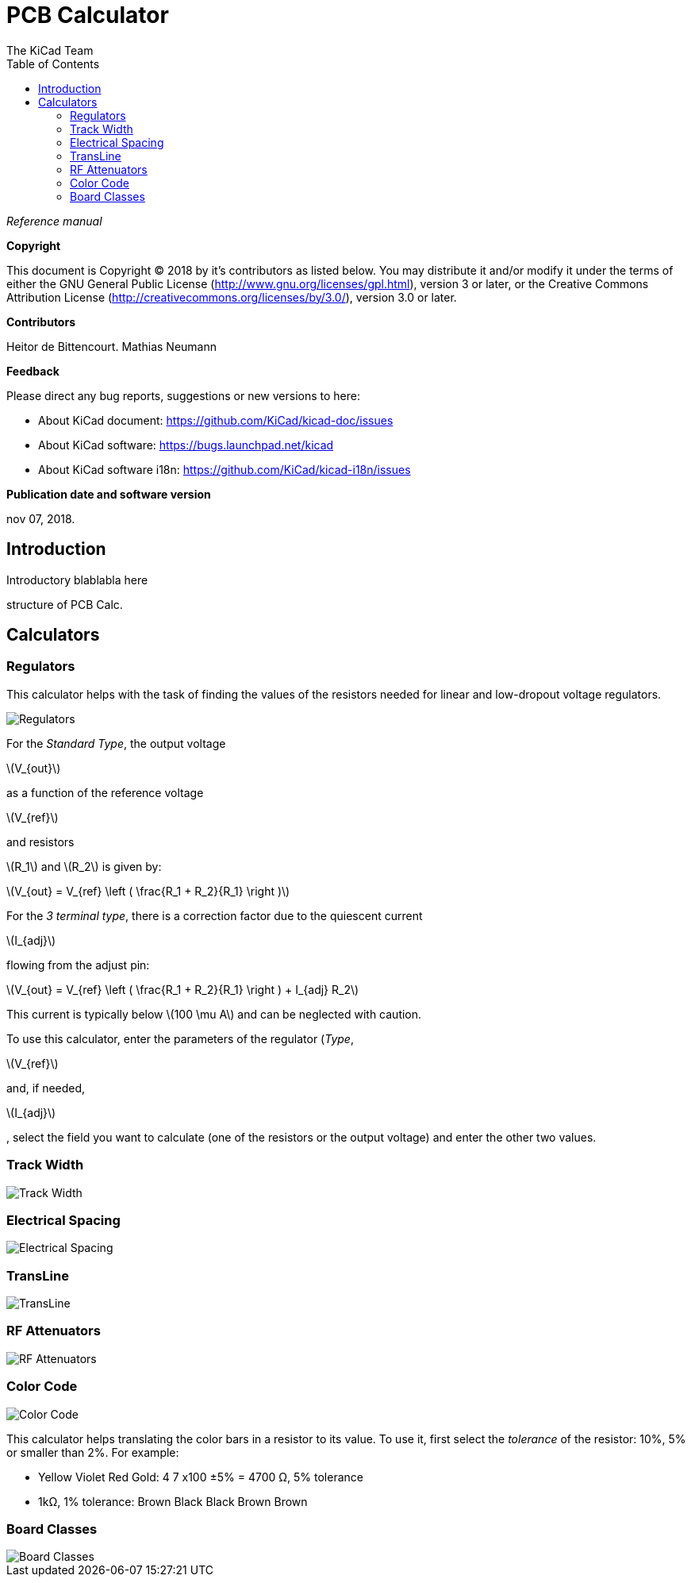 :author: The KiCad Team
:doctype: article
:toc:
:ascii-ids:
:stem: latexmath

= PCB Calculator

_Reference manual_

[[copyright]]
*Copyright*

This document is Copyright (C) 2018 by it's contributors as listed below.
You may distribute it and/or modify it under the terms of either the GNU
General Public License (http://www.gnu.org/licenses/gpl.html),
version 3 or later, or the Creative Commons Attribution License
(http://creativecommons.org/licenses/by/3.0/),
version 3.0 or later.

[[contributors]]
*Contributors*

Heitor de Bittencourt.
Mathias Neumann

[[feedback]]
*Feedback*

Please direct any bug reports, suggestions or new versions to here:

- About KiCad document: https://github.com/KiCad/kicad-doc/issues

- About KiCad software: https://bugs.launchpad.net/kicad

- About KiCad software i18n: https://github.com/KiCad/kicad-i18n/issues

[[publication_date_and_software_version]]
*Publication date and software version*

nov 07, 2018.


[[introduction]]
== Introduction

Introductory blablabla here

structure of PCB Calc.

[[calculators]]
== Calculators


[[regulators]]
=== Regulators

This calculator helps with the task of finding the values of the resistors
needed for linear and low-dropout voltage regulators.

image::images/en/regulators.png[alt="Regulators",scaledwidth="80%"]

For the _Standard Type_, the output voltage 

latexmath:[V_{out}] 

as a function of the reference voltage 

latexmath:[V_{ref}] 

and resistors

latexmath:[R_1] and latexmath:[R_2] is given by:

latexmath:[V_{out} = V_{ref} \left ( \frac{R_1 + R_2}{R_1} \right )]

For the _3 terminal type_, there is a correction factor due to the quiescent
current 

latexmath:[I_{adj}] 

flowing from the adjust pin:

latexmath:[V_{out} = V_{ref} \left ( \frac{R_1 + R_2}{R_1} \right ) + I_{adj} R_2]

This current is typically below latexmath:[100 \mu A] and can be neglected with
caution.

To use this calculator, enter the parameters of the regulator (_Type_,

latexmath:[V_{ref}] 

and, if needed, 

latexmath:[I_{adj}]

, select the field you want to calculate (one of the resistors or the output voltage) and enter the other two values.

[[track-width]]
=== Track Width

image::images/en/trackwidth.png[alt="Track Width",scaledwidth="80%"]

[[electrical-spacing]]
=== Electrical Spacing

image::images/en/electricalspacing.png[alt="Electrical Spacing",scaledwidth="80%"]

[[transline]]
=== TransLine

image::images/en/transline.png[alt="TransLine",scaledwidth="80%"]

[[rf-attenuators]]
=== RF Attenuators

image::images/en/rfattenuators.png[alt="RF Attenuators",scaledwidth="80%"]

[[color-code]]
=== Color Code

image::images/en/colorcode.png[alt="Color Code",scaledwidth="80%"]

This calculator helps translating the color bars in a resistor to its value. To use it, first select the _tolerance_ of the resistor: 10%, 5% or smaller than 2%. For example:

* Yellow Violet Red Gold: 4 7 x100 ±5% = 4700 Ω, 5% tolerance
* 1kΩ, 1% tolerance: Brown Black Black Brown Brown

[[board-classes]]
=== Board Classes

image::images/en/boardclasses.png[alt="Board Classes",scaledwidth="80%"]

